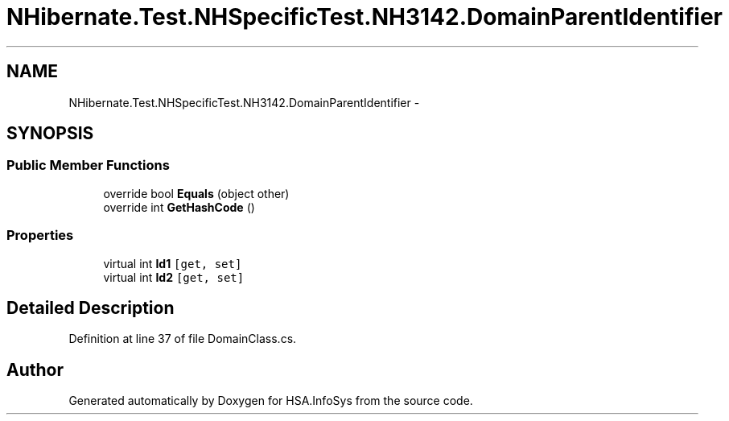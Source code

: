 .TH "NHibernate.Test.NHSpecificTest.NH3142.DomainParentIdentifier" 3 "Fri Jul 5 2013" "Version 1.0" "HSA.InfoSys" \" -*- nroff -*-
.ad l
.nh
.SH NAME
NHibernate.Test.NHSpecificTest.NH3142.DomainParentIdentifier \- 
.SH SYNOPSIS
.br
.PP
.SS "Public Member Functions"

.in +1c
.ti -1c
.RI "override bool \fBEquals\fP (object other)"
.br
.ti -1c
.RI "override int \fBGetHashCode\fP ()"
.br
.in -1c
.SS "Properties"

.in +1c
.ti -1c
.RI "virtual int \fBId1\fP\fC [get, set]\fP"
.br
.ti -1c
.RI "virtual int \fBId2\fP\fC [get, set]\fP"
.br
.in -1c
.SH "Detailed Description"
.PP 
Definition at line 37 of file DomainClass\&.cs\&.

.SH "Author"
.PP 
Generated automatically by Doxygen for HSA\&.InfoSys from the source code\&.
